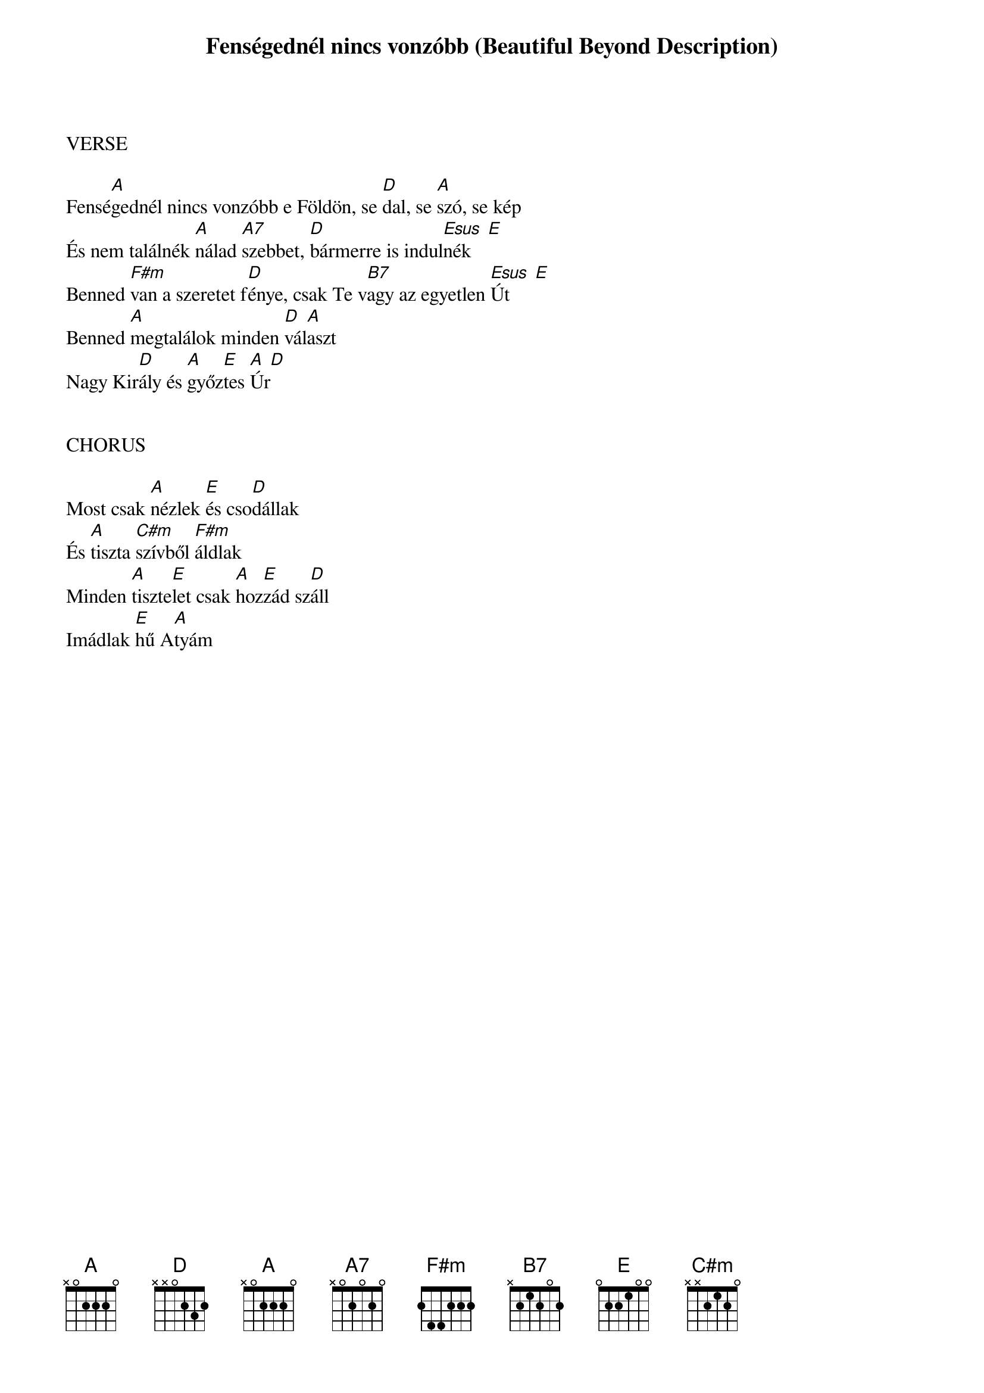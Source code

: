 {title: Fenségednél nincs vonzóbb (Beautiful Beyond Description)}
{meta: CCLI 2607063}
{key: A}
{tempo: 75}
{time: 4/4}
{duration: 240}



VERSE

Fensé[A]gednél nincs vonzóbb e Földön, se [D]dal, se [A]szó, se kép
És nem találnék [Amaj]nálad [A7]szebbet, [D]bármerre is indul[Esus  E]nék
Benned [F#m]van a szeretet f[D]énye, csak Te v[B7]agy az egyetlen [Esus  E]Út
Benned [A]megtalálok minden [D]vál[A]aszt
Nagy Kir[D]ály és [A]győz[E]tes [A  D]Úr


CHORUS

Most csak [A]nézlek [E]és cso[D]dállak
És [A]tiszta [C#m]szívből [F#m]áldlak
Minden [A]tiszte[E]let csak [A]hoz[E]zád sz[D]áll
Imádlak [E]hű A[A]tyám